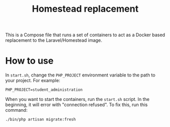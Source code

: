 #+title: Homestead replacement

This is a Compose file that runs a set of containers to act as a Docker based
replacement to the Laravel/Homestead image.

* How to use
In ~start.sh~, change the ~PHP_PROJECT~ environment variable to the path to your
project. For example:
#+begin_example
PHP_PROJECT=student_administration
#+end_example
When you want to start the containers, run the ~start.sh~ script. In the
beginning, it will error with "connection refused". To fix this, run this
command:
#+begin_src
./bin/php artisan migrate:fresh
#+end_src
